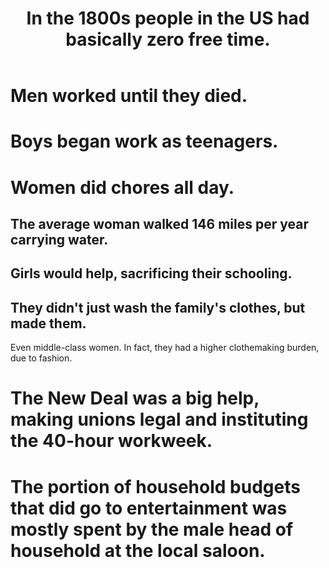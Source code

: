 :PROPERTIES:
:ID:       263fa231-f8ed-4c32-9ba7-219849406ccf
:END:
#+title: In the 1800s people in the US had basically zero free time.
* Men worked until they died.
* Boys began work as teenagers.
* Women did chores all day.
** The average woman walked 146 miles per year carrying water.
** Girls would help, sacrificing their schooling.
** They didn't just wash the family's clothes, but made them.
   Even middle-class women.
   In fact, they had a higher clothemaking burden, due to fashion.
* The New Deal was a big help, making unions legal and instituting the 40-hour workweek.
* The portion of household budgets that did go to entertainment was mostly spent by the male head of household at the local saloon.
